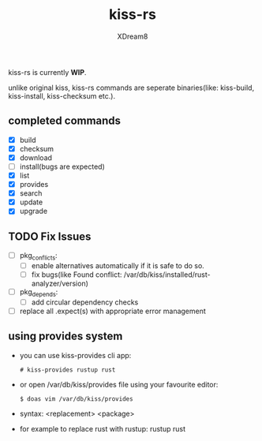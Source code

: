 #+TITLE: kiss-rs
#+DESCRIPTION: This is an implementation of kiss package manager in rust.
#+AUTHOR: XDream8

kiss-rs is currently *WIP*.

unlike original kiss, kiss-rs commands are seperate binaries(like: kiss-build, kiss-install, kiss-checksum etc.).

** completed commands
- [X] build
- [X] checksum
- [X] download
- [-] install(bugs are expected)
- [X] list
- [X] provides
- [X] search
- [X] update
- [X] upgrade

** TODO Fix Issues
- [ ] pkg_conflicts:
  - [ ] enable alternatives automatically if it is safe to do so.
  - [ ] fix bugs(like Found conflict: /var/db/kiss/installed/rust-analyzer/version)
- [ ] pkg_depends:
  - [ ] add circular dependency checks
- [ ] replace all .expect(s) with appropriate error management

** using provides system
- you can use kiss-provides cli app:
  #+begin_src shell
    # kiss-provides rustup rust
#+end_src
- or open /var/db/kiss/provides file using your favourite editor:
    #+begin_src shell
    $ doas vim /var/db/kiss/provides
     #+end_src
- syntax: <replacement> <package>
- for example to replace rust with rustup: rustup rust
